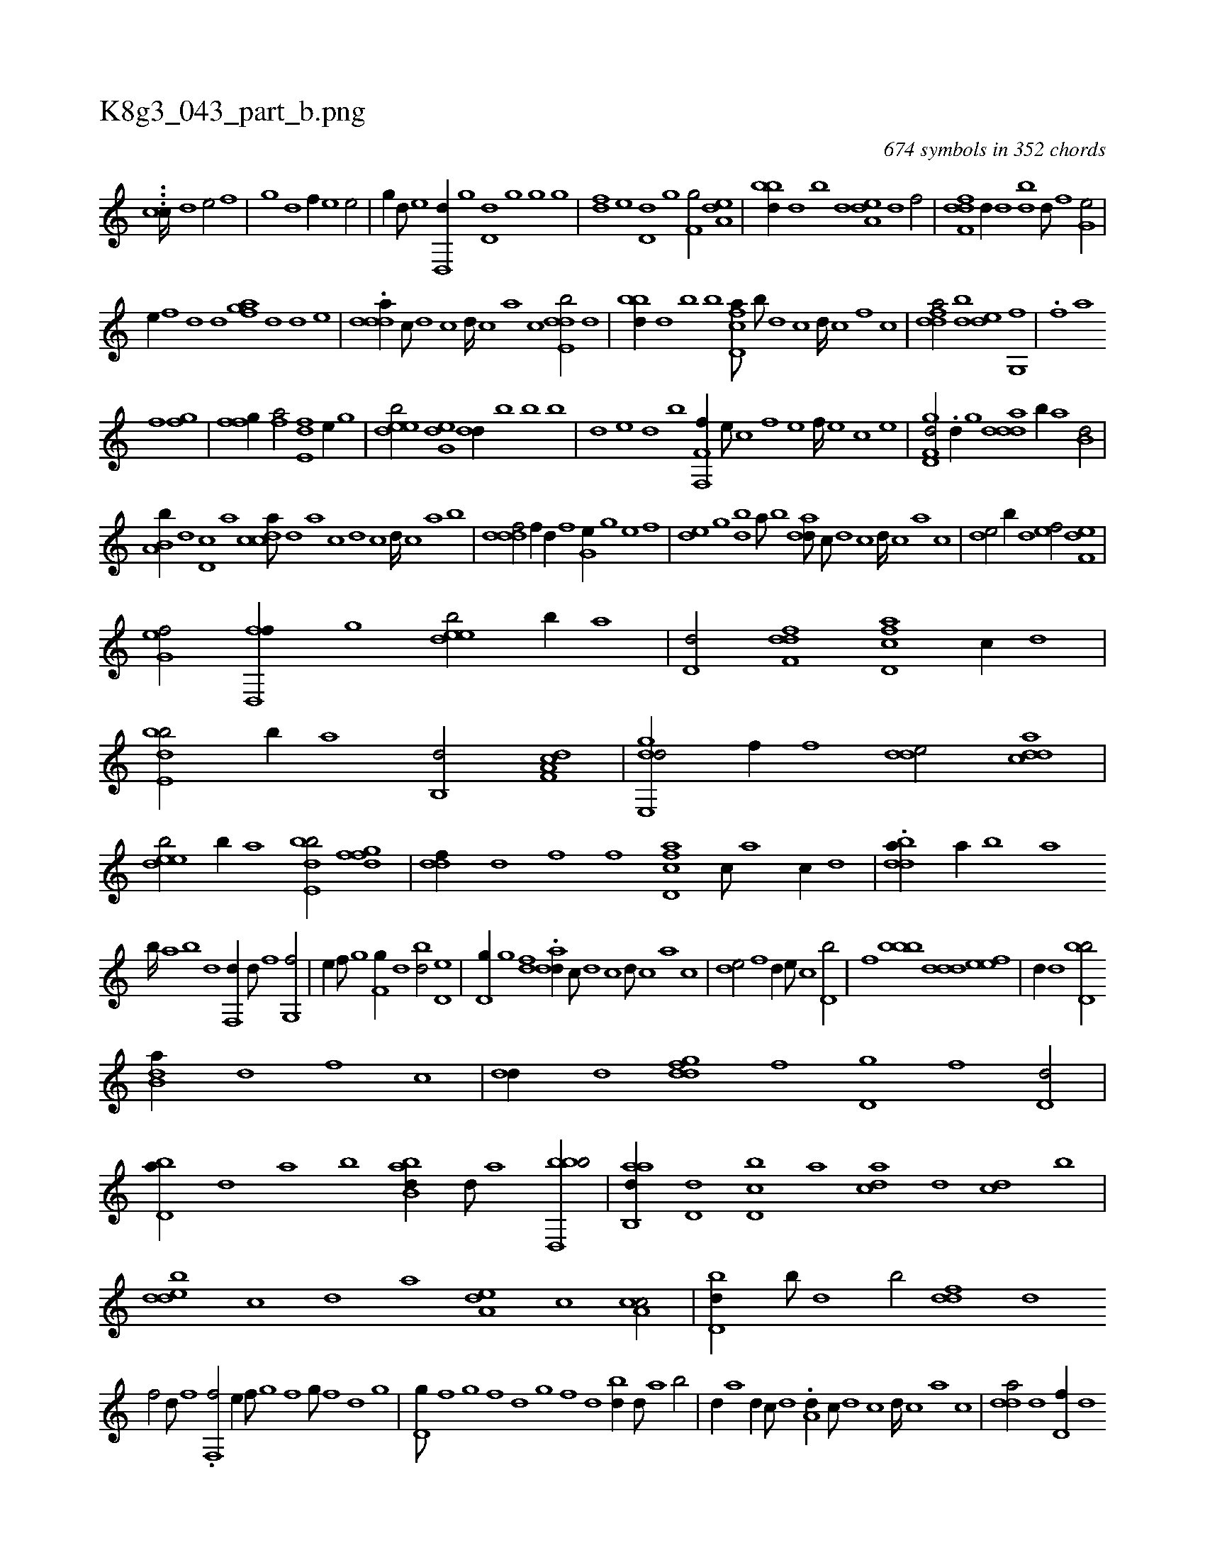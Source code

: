 X:1
%
%%titleleft true
%%tabaddflags 0
%%tabrhstyle grid
%
T:K8g3_043_part_b.png
C:674 symbols in 352 chords
L:1/1
K:italiantab
%
...[,,,,,cc////] [,d1] [,,e/] [,,,f] |\
	[,,g] [,d] [,,,f//] [,,e] [,e/] |\
	[,,,,g//] [,d///] [,e] [,d,,d//] [,,g] [,d,d] [,,g] [,g] [,,,,g] |\
	[,,,df] [,e] [,d,d] [,,g] [,,,f,g/] [,,ea,d] |\
	[,,bbd//] [,,,d] [,,b] [,,d] [,,ea,d] [,,d] [,,,f/] |\
	[f,ddf] [,d//] [d] [bd] [d///] [f] [g,e/] |
%
[,e//] [f] [d] [,d] [afg] [,d] [d] [,,e] |\
	.[ddda//] [c///] [d] [c] [d////] [c] [a] [c] [dde,b/] [,,,,,d] |\
	[,,bbd//] [,,,d] [,,b] [,,,,b] [fd,ca///] [,b///] [,d] [,c] [,d////] [,c] [,,f] [,c] |\
	[fdda/] [bd] [,de] [g,,f] |\
	.[fii//] [,h///] [,a] [,h] 
%
[,i///] [,h] [,f] [,h] [,iii/] [gi,f] |\
	[ffg//] [,i] .[fha/] [de,f] [,,e//] [,g] |\
	[deeb/] [,eg,d] [,,dd//] [,,b] [,b] [,,,b] |\
	[,,,,d] [,,e] [,,d] [,,,,b] [f,,f,f//] [,,,e///] [,,,c] [,,,f] [,,,e] [,,,f////] [,,,e] [,,,c] [,,,e] |\
	[gd,f,d/] .[d//] [,,g] [ddda] [b//] [a] [b,d/] |
%
[a,b,b//] [,,,d] [,d,c] [,,,a] [,cdca///] [,d] [a] [,c] [,d] [,c] [,d////] [,c] [,a] [,b] |\
	[,dddf/] [f//] [d//] [f] [g,e//] [,,g] [,e] [f] |\
	[de] [,,g] [bd] [a///] [b] [add///] [,c///] [,d] [,c] [,d////] [,c] [,a] [,c] |\
	[,de/] [,b//] [,,d] [,,ef/] [f,de] |
%
[g,ef/] [fd,,f//] [,,g] [deeb/] [,b//] [,,,a] |\
	[,,d,d/] [f,ddf] [fd,ca] [,c//] [d] |\
	[bde,b/] [,,b//] [,,,,a] [,,b,,d/] [f,da,c] |\
	[gde,,d/] [,,,f//] [f] [dde/] [cdda] |\
	[deeb/] [,b//] [,,,a] [bde,b/] [,fgfd] |\
	[,,ddf//] [,d] [f] [,,,f] [fd,ca] [,c///] [,a] [,c//] [d] |\
	.[bdda//] [a//] [b] [a] 
%
[b////] [a] [b] [d] [f,,d//] [d///] [f] [g,,f/] |\
	[,,e//] [f///] [g] [f,g//] [d] [bd/] [d,e] |\
	[d,g//] [,g] [,fi] [,d] .[add//] [,c///] [,d] [,c] [,d///] [,c] [,a] [,c] |\
	[,de/] [,,,f] [,,d//] [,,,e///] [,,,c] [,d,b/] |\
	[,,,f] [,bbb] [,ddd] [,eef] |\
	[,d//] [,,,d] [d,bb/] 
%
[b,da//] [d] [f] [,,,c] |\
	[,,dd//] [d] [,gddf] [,,,f] [,,,d,g] [,f] [,d,d/] |\
	[,bd,a//] [,d] [a] [,,,,b] [abb,d//] [,d///] [a] [bbd,,b/] |\
	[aab,,d//] [,d,d] [,d,cb] [,,,a] [,,dca] [,d] [,cd] [,,b] |\
	[,dedb] [,,,c] [,,,d] [,,,,a] [,,ea,d] [,,,c] [,,ca,c/] |\
	[,,d,bd//] [,,b///] [,,,d] [,,b/] [,,ddf] [,d] 
%
[f/] [d///] [f] .[f,,f/] [,,e//] [f///] [g] [f] [g///] [f] [d] [,g] |\
	[d,g///] [f] [g] [f] [d] [,g] [,f] [,d] [,bd//] [,d///] [a] [b/] |\
	[,,d//] [a] [,d//] [,c///] [,d] .[a,d//] [,c///] [,d] [,c] [,d////] [,c] [,a] [,c] |\
	[,dda/] [,,d] [,,d,f//] [,,,d] 
% number of items: 674


